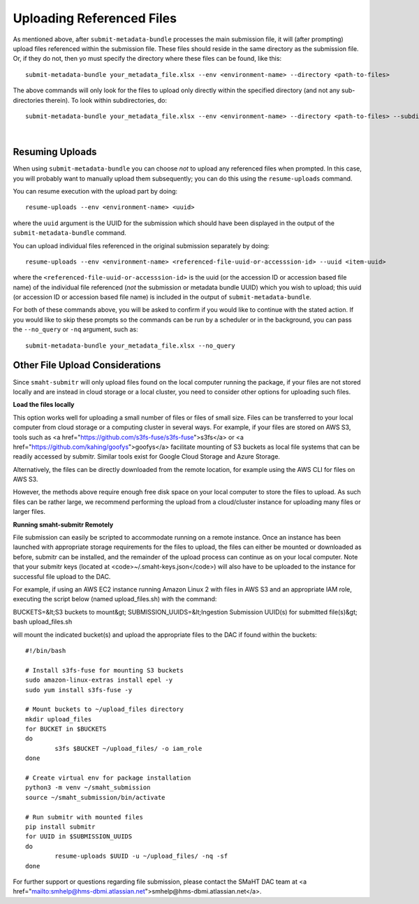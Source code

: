 ==========================
Uploading Referenced Files
==========================

As mentioned above, after ``submit-metadata-bundle`` processes the main submission file, it will (after prompting) upload files referenced within the submission file. These files should reside
in the same directory as the submission file.
Or, if they do not, then yo must specify the directory where these files can be found, like this::

   submit-metadata-bundle your_metadata_file.xlsx --env <environment-name> --directory <path-to-files>

The above commands will only look for the files to upload only directly within the specified directory
(and not any sub-directories therein). To look within subdirectories, do::

   submit-metadata-bundle your_metadata_file.xlsx --env <environment-name> --directory <path-to-files> --subdirectories

|

Resuming Uploads
----------------
When using ``submit-metadata-bundle`` you can choose `not` to upload any referenced files when prompted.
In this case, you will probably want to manually upload them subsequently;
you can do this using the ``resume-uploads`` command.

You can resume execution with the upload part by doing::

   resume-uploads --env <environment-name> <uuid>

where the ``uuid`` argument is the UUID for the submission which should have been displayed in the output of the ``submit-metadata-bundle`` command.

You can upload individual files referenced in the original submission separately by doing::

   resume-uploads --env <environment-name> <referenced-file-uuid-or-accesssion-id> --uuid <item-uuid>

where the ``<referenced-file-uuid-or-accesssion-id>`` is the uuid (or the accession ID or accession based file name) of the 
individual file referenced (`not` the submission or metadata bundle UUID) which you wish to upload;
this uuid (or accession ID or accession based file name) is included in the output of ``submit-metadata-bundle``. 

For both of these commands above, you will be asked to confirm if you would like to continue with the stated action.
If you would like to skip these prompts so the commands can be run by a
scheduler or in the background, you can pass the ``--no_query`` or ``-nq`` argument, such as::

    submit-metadata-bundle your_metadata_file.xlsx --no_query

Other File Upload Considerations
--------------------------------

Since ``smaht-submitr`` will only upload files found on the local computer running the package,
if your files are not stored locally and are instead in cloud storage or a local cluster,
you need to consider other options for uploading such files.

**Load the files locally**

This option works well for uploading a small number
of files or files of small size. Files can be
transferred to your local computer from cloud storage
or a computing cluster in several ways. For example,
if your files are stored on AWS S3, tools such as
<a href="https://github.com/s3fs-fuse/s3fs-fuse">s3fs</a>
or <a href="https://github.com/kahing/goofys">goofys</a>
facilitate mounting of S3 buckets as local file
systems that can be readily accessed by submitr.
Similar tools exist for Google Cloud Storage and
Azure Storage.

Alternatively, the files can be directly downloaded
from the remote location, for example using the
AWS CLI for files on AWS S3.

However, the methods above require enough free disk space
on your local computer to store the files to upload.
As such files can be rather large, we recommend performing
the upload from a cloud/cluster instance
for uploading many files or larger files.


**Running smaht-submitr Remotely**

File submission can easily be scripted to accommodate
running on a remote instance. Once an instance has
been launched with appropriate storage requirements
for the files to upload, the files can either be
mounted or downloaded as before, submitr can be
installed, and the remainder of the upload process
can continue as on your local computer. Note that
your submitr keys (located at <code>~/.smaht-keys.json</code>)
will also have to be uploaded to the instance for
successful file upload to the DAC.

For example, if using an AWS EC2 instance running
Amazon Linux 2 with
files in AWS S3 and an appropriate IAM role,
executing the script below (named upload_files.sh)
with the command::

BUCKETS=&lt;S3 buckets to mount&gt; SUBMISSION_UUIDS=&lt;Ingestion Submission UUID(s) for submitted file(s)&gt; bash upload_files.sh

will mount the indicated bucket(s) and upload the
appropriate files to the DAC if found within the buckets::

	#!/bin/bash

	# Install s3fs-fuse for mounting S3 buckets
	sudo amazon-linux-extras install epel -y
	sudo yum install s3fs-fuse -y

	# Mount buckets to ~/upload_files directory
	mkdir upload_files
	for BUCKET in $BUCKETS
	do
		s3fs $BUCKET ~/upload_files/ -o iam_role
	done

	# Create virtual env for package installation
	python3 -m venv ~/smaht_submission
	source ~/smaht_submission/bin/activate

	# Run submitr with mounted files
	pip install submitr
	for UUID in $SUBMISSION_UUIDS
	do
		resume-uploads $UUID -u ~/upload_files/ -nq -sf
	done

For further support or questions regarding file
submission, please contact the SMaHT DAC team at
<a href="mailto:smhelp@hms-dbmi.atlassian.net">smhelp@hms-dbmi.atlassian.net</a>.
